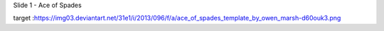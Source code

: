 


Slide 1 - Ace of Spades


.. image:: https://img03.deviantart.net/31e1/i/2013/096/f/a/ace_of_spades_template_by_owen_marsh-d60ouk3.png
target :https://img03.deviantart.net/31e1/i/2013/096/f/a/ace_of_spades_template_by_owen_marsh-d60ouk3.png
